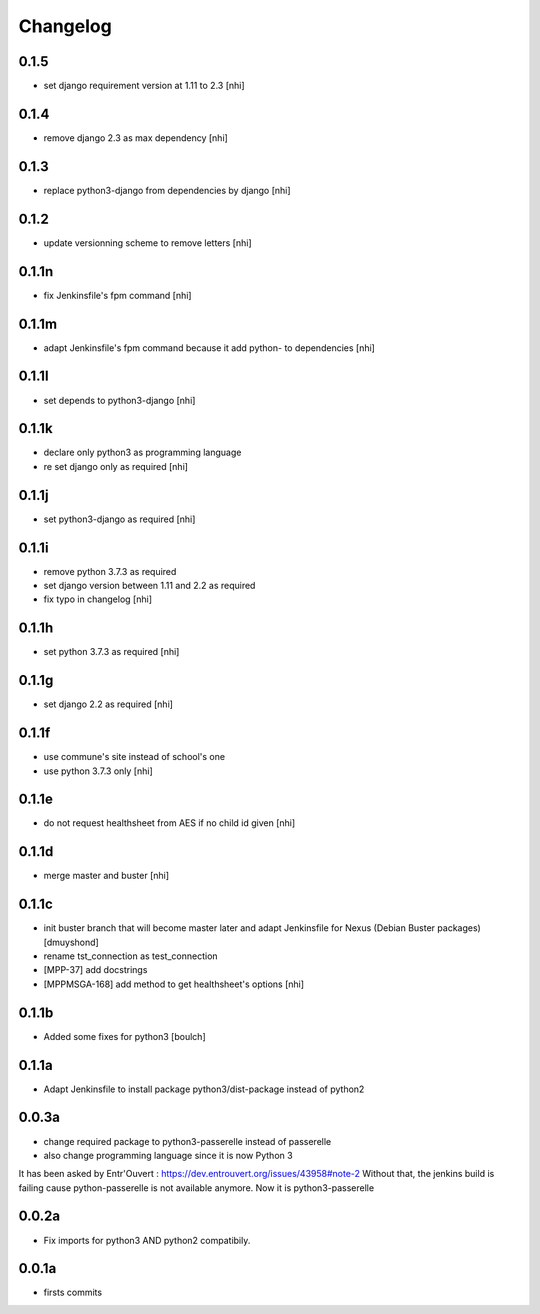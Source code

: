 Changelog
=========

0.1.5
------------------

- set django requirement version at 1.11 to 2.3
  [nhi]

0.1.4
------------------

- remove django 2.3 as max dependency
  [nhi]

0.1.3
------------------

- replace python3-django from dependencies by django
  [nhi]

0.1.2
------------------

- update versionning scheme to remove letters
  [nhi]

0.1.1n
------------------

- fix Jenkinsfile's fpm command
  [nhi]

0.1.1m
------------------

- adapt Jenkinsfile's fpm command because it add python- to dependencies
  [nhi]

0.1.1l
------------------

- set depends to python3-django
  [nhi]

0.1.1k
------------------

- declare only python3 as programming language
- re set django only as required
  [nhi]

0.1.1j
------------------

- set python3-django as required
  [nhi]

0.1.1i
------------------

- remove python 3.7.3 as required
- set django version between 1.11 and 2.2 as required
- fix typo in changelog
  [nhi]

0.1.1h
------------------

- set python 3.7.3 as required
  [nhi]

0.1.1g
------------------

- set django 2.2 as required
  [nhi]

0.1.1f
------------------

- use commune's site instead of school's one
- use python 3.7.3 only
  [nhi]

0.1.1e
------------------

- do not request healthsheet from AES if no child id given
  [nhi]

0.1.1d
------------------

- merge master and buster
  [nhi]

0.1.1c
------------------

- init buster branch that will become master later and adapt Jenkinsfile for Nexus (Debian Buster packages)
  [dmuyshond]
- rename tst_connection as test_connection
- [MPP-37] add docstrings
- [MPPMSGA-168] add method to get healthsheet's options
  [nhi]

0.1.1b
------------------

- Added some fixes for python3
  [boulch]

0.1.1a
------------------

- Adapt Jenkinsfile to install package python3/dist-package instead of python2

0.0.3a
------------------
- change required package to python3-passerelle instead of passerelle
- also change  programming language since it is now Python 3

It has been asked by Entr'Ouvert : https://dev.entrouvert.org/issues/43958#note-2
Without that, the jenkins build is failing cause python-passerelle is not available anymore. Now it is python3-passerelle

0.0.2a
------------------

- Fix imports for python3 AND python2 compatibily.

0.0.1a
------------------

- firsts commits
